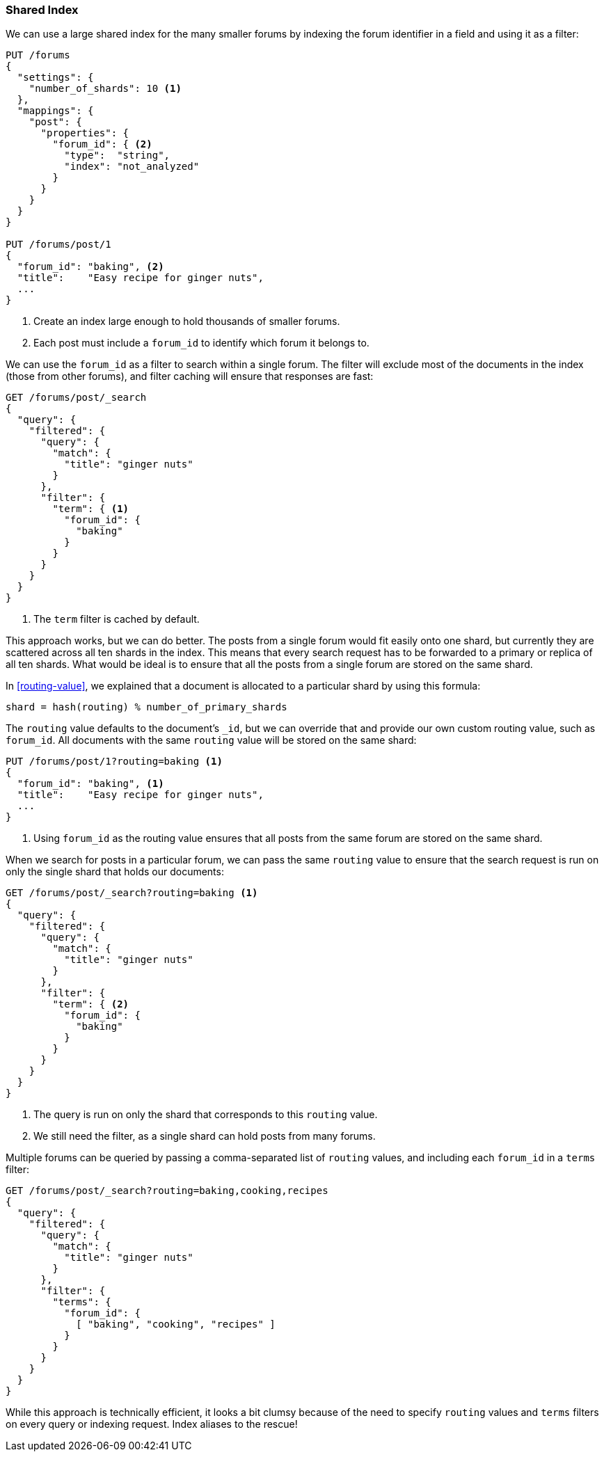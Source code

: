 [[shared-index]]
=== Shared Index

We can use a large shared index for the many smaller ((("scaling", "shared index")))((("indexes", "shared")))forums by indexing
the forum identifier in a field and using it as a filter:

[source,json]
------------------------------
PUT /forums
{
  "settings": {
    "number_of_shards": 10 <1>
  },
  "mappings": {
    "post": {
      "properties": {
        "forum_id": { <2>
          "type":  "string",
          "index": "not_analyzed"
        }
      }
    }
  }
}

PUT /forums/post/1
{
  "forum_id": "baking", <2>
  "title":    "Easy recipe for ginger nuts",
  ...
}
------------------------------
<1> Create an index large enough to hold thousands of smaller forums.
<2> Each post must include a `forum_id` to identify which forum it belongs
    to.

We can use the `forum_id` as a filter to search within a single forum.  The
filter will exclude most of the documents in the index (those from other
forums), and filter caching will ensure that responses are fast:

[source,json]
------------------------------
GET /forums/post/_search
{
  "query": {
    "filtered": {
      "query": {
        "match": {
          "title": "ginger nuts"
        }
      },
      "filter": {
        "term": { <1>
          "forum_id": {
            "baking"
          }
        }
      }
    }
  }
}
------------------------------
<1> The `term` filter is cached by default.

This approach works, but we can do better. ((("shards", "routing a document to"))) The posts from a single forum
would fit easily onto one shard, but currently they are scattered across all ten
shards in the index. This means that every search request has to be forwarded
to a primary or replica of all ten shards. What would be ideal is to ensure
that all the posts from a single forum are stored on the same shard.

In <<routing-value>>, we explained((("routing a document to a shard"))) that a document is allocated to a
particular shard by using this formula:

    shard = hash(routing) % number_of_primary_shards

The `routing` value defaults to the document's `_id`, but we can override that
and provide our own custom routing value, such as `forum_id`.  All
documents with the same `routing` value will be stored on the same shard:

[source,json]
------------------------------
PUT /forums/post/1?routing=baking <1>
{
  "forum_id": "baking", <1>
  "title":    "Easy recipe for ginger nuts",
  ...
}
------------------------------
<1> Using `forum_id` as the routing value ensures that all posts from the
    same forum are stored on the same shard.

When we search for posts in a particular forum, we can pass the same `routing`
value to ensure that the search request is run on only the single shard that
holds our documents:

[source,json]
------------------------------
GET /forums/post/_search?routing=baking <1>
{
  "query": {
    "filtered": {
      "query": {
        "match": {
          "title": "ginger nuts"
        }
      },
      "filter": {
        "term": { <2>
          "forum_id": {
            "baking"
          }
        }
      }
    }
  }
}
------------------------------
<1> The query is run on only the shard that corresponds to this `routing` value.
<2> We still need the filter, as a single shard can hold posts from many forums.

Multiple forums can be queried by passing a comma-separated list of `routing`
values, and including each `forum_id` in a `terms` filter:

[source,json]
------------------------------
GET /forums/post/_search?routing=baking,cooking,recipes
{
  "query": {
    "filtered": {
      "query": {
        "match": {
          "title": "ginger nuts"
        }
      },
      "filter": {
        "terms": {
          "forum_id": {
            [ "baking", "cooking", "recipes" ]
          }
        }
      }
    }
  }
}
------------------------------

While this approach is technically efficient, it looks a bit clumsy because of
the need to specify `routing` values and `terms` filters on every query or
indexing request.  Index aliases to the rescue!


